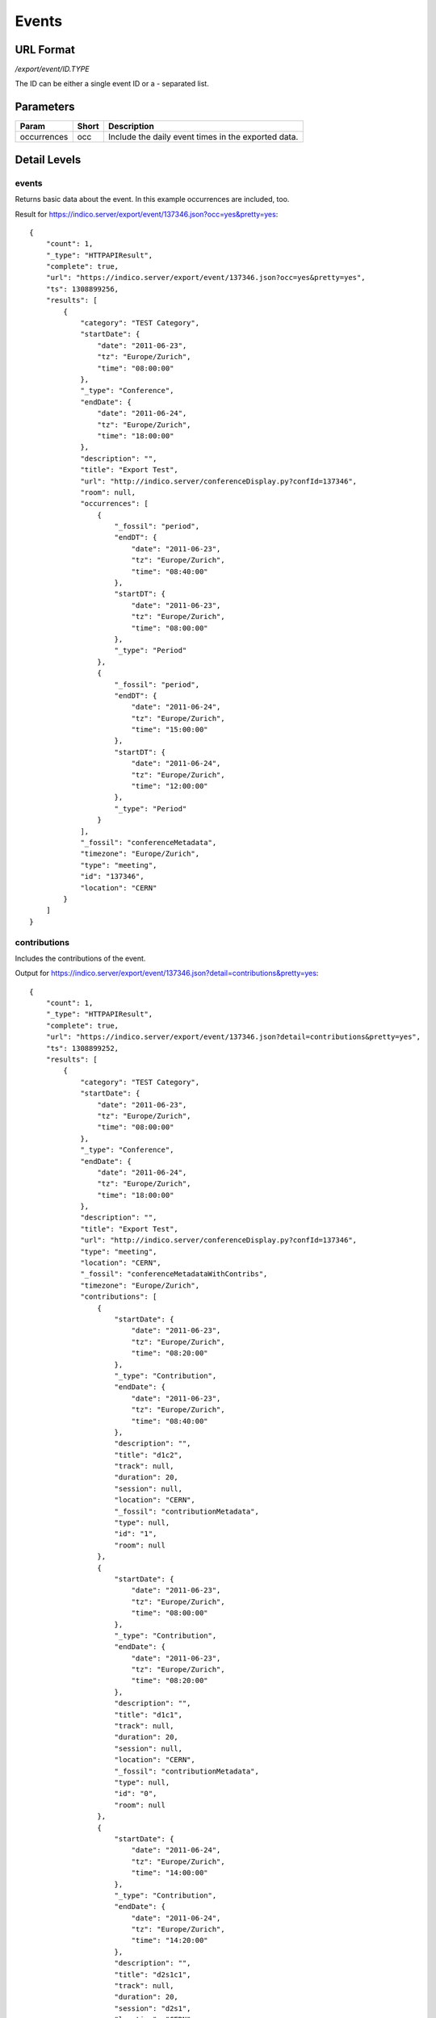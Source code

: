 Events
===============

URL Format
----------
*/export/event/ID.TYPE*

The ID can be either a single event ID or a *-* separated list.


Parameters
----------

===========  =====  =======================================================
Param        Short  Description
===========  =====  =======================================================
occurrences  occ    Include the daily event times in the exported data.
===========  =====  =======================================================


Detail Levels
-------------

events
~~~~~~
Returns basic data about the event. In this example occurrences are
included, too.

Result for https://indico.server/export/event/137346.json?occ=yes&pretty=yes::

    {
        "count": 1,
        "_type": "HTTPAPIResult",
        "complete": true,
        "url": "https://indico.server/export/event/137346.json?occ=yes&pretty=yes",
        "ts": 1308899256,
        "results": [
            {
                "category": "TEST Category",
                "startDate": {
                    "date": "2011-06-23",
                    "tz": "Europe/Zurich",
                    "time": "08:00:00"
                },
                "_type": "Conference",
                "endDate": {
                    "date": "2011-06-24",
                    "tz": "Europe/Zurich",
                    "time": "18:00:00"
                },
                "description": "",
                "title": "Export Test",
                "url": "http://indico.server/conferenceDisplay.py?confId=137346",
                "room": null,
                "occurrences": [
                    {
                        "_fossil": "period",
                        "endDT": {
                            "date": "2011-06-23",
                            "tz": "Europe/Zurich",
                            "time": "08:40:00"
                        },
                        "startDT": {
                            "date": "2011-06-23",
                            "tz": "Europe/Zurich",
                            "time": "08:00:00"
                        },
                        "_type": "Period"
                    },
                    {
                        "_fossil": "period",
                        "endDT": {
                            "date": "2011-06-24",
                            "tz": "Europe/Zurich",
                            "time": "15:00:00"
                        },
                        "startDT": {
                            "date": "2011-06-24",
                            "tz": "Europe/Zurich",
                            "time": "12:00:00"
                        },
                        "_type": "Period"
                    }
                ],
                "_fossil": "conferenceMetadata",
                "timezone": "Europe/Zurich",
                "type": "meeting",
                "id": "137346",
                "location": "CERN"
            }
        ]
    }


contributions
~~~~~~~~~~~~~
Includes the contributions of the event.

Output for https://indico.server/export/event/137346.json?detail=contributions&pretty=yes::

    {
        "count": 1,
        "_type": "HTTPAPIResult",
        "complete": true,
        "url": "https://indico.server/export/event/137346.json?detail=contributions&pretty=yes",
        "ts": 1308899252,
        "results": [
            {
                "category": "TEST Category",
                "startDate": {
                    "date": "2011-06-23",
                    "tz": "Europe/Zurich",
                    "time": "08:00:00"
                },
                "_type": "Conference",
                "endDate": {
                    "date": "2011-06-24",
                    "tz": "Europe/Zurich",
                    "time": "18:00:00"
                },
                "description": "",
                "title": "Export Test",
                "url": "http://indico.server/conferenceDisplay.py?confId=137346",
                "type": "meeting",
                "location": "CERN",
                "_fossil": "conferenceMetadataWithContribs",
                "timezone": "Europe/Zurich",
                "contributions": [
                    {
                        "startDate": {
                            "date": "2011-06-23",
                            "tz": "Europe/Zurich",
                            "time": "08:20:00"
                        },
                        "_type": "Contribution",
                        "endDate": {
                            "date": "2011-06-23",
                            "tz": "Europe/Zurich",
                            "time": "08:40:00"
                        },
                        "description": "",
                        "title": "d1c2",
                        "track": null,
                        "duration": 20,
                        "session": null,
                        "location": "CERN",
                        "_fossil": "contributionMetadata",
                        "type": null,
                        "id": "1",
                        "room": null
                    },
                    {
                        "startDate": {
                            "date": "2011-06-23",
                            "tz": "Europe/Zurich",
                            "time": "08:00:00"
                        },
                        "_type": "Contribution",
                        "endDate": {
                            "date": "2011-06-23",
                            "tz": "Europe/Zurich",
                            "time": "08:20:00"
                        },
                        "description": "",
                        "title": "d1c1",
                        "track": null,
                        "duration": 20,
                        "session": null,
                        "location": "CERN",
                        "_fossil": "contributionMetadata",
                        "type": null,
                        "id": "0",
                        "room": null
                    },
                    {
                        "startDate": {
                            "date": "2011-06-24",
                            "tz": "Europe/Zurich",
                            "time": "14:00:00"
                        },
                        "_type": "Contribution",
                        "endDate": {
                            "date": "2011-06-24",
                            "tz": "Europe/Zurich",
                            "time": "14:20:00"
                        },
                        "description": "",
                        "title": "d2s1c1",
                        "track": null,
                        "duration": 20,
                        "session": "d2s1",
                        "location": "CERN",
                        "_fossil": "contributionMetadata",
                        "type": null,
                        "id": "3",
                        "room": null
                    },
                    {
                        "startDate": {
                            "date": "2011-06-24",
                            "tz": "Europe/Zurich",
                            "time": "12:00:00"
                        },
                        "_type": "Contribution",
                        "endDate": {
                            "date": "2011-06-24",
                            "tz": "Europe/Zurich",
                            "time": "14:00:00"
                        },
                        "description": "",
                        "title": "d2c1",
                        "track": null,
                        "duration": 120,
                        "session": null,
                        "location": "CERN",
                        "_fossil": "contributionMetadata",
                        "type": null,
                        "id": "2",
                        "room": null
                    }
                ],
                "id": "137346",
                "room": null
            }
        ]
    }


subcontributions
~~~~~~~~~~~~~~~~
Like `contributions <#contributions>`_, but inside the contributions the subcontributions
are included in a field named *subContributions*.


sessions
~~~~~~~~
Includes details about the different sessions and groups contributions by
sessions. The top-level *contributions* list only contains contributions
which are not assigned to any session. Subcontributions are included in
this details level, too.

For example, https://indico.server/export/event/137346.json?detail=sessions&pretty=yes::

    {
        "count": 1,
        "_type": "HTTPAPIResult",
        "complete": true,
        "url": "https://indico.server/export/event/137346.json?detail=sessions&pretty=yes",
        "ts": 1308899771,
        "results": [
            {
                "category": "TEST Category",
                "startDate": {
                    "date": "2011-06-23",
                    "tz": "Europe/Zurich",
                    "time": "08:00:00"
                },
                "_type": "Conference",
                "endDate": {
                    "date": "2011-06-24",
                    "tz": "Europe/Zurich",
                    "time": "18:00:00"
                },
                "description": "",
                "title": "Export Test",
                "url": "http://indico.server/conferenceDisplay.py?confId=137346",
                "contributions": [
                    {
                        "startDate": {
                            "date": "2011-06-23",
                            "tz": "Europe/Zurich",
                            "time": "08:20:00"
                        },
                        "_type": "Contribution",
                        "endDate": {
                            "date": "2011-06-23",
                            "tz": "Europe/Zurich",
                            "time": "08:40:00"
                        },
                        "description": "",
                        "subContributions": [],
                        "title": "d1c2",
                        "track": null,
                        "duration": 20,
                        "session": null,
                        "location": "CERN",
                        "_fossil": "contributionMetadataWithSubContribs",
                        "type": null,
                        "id": "1",
                        "room": null
                    },
                    {
                        "startDate": {
                            "date": "2011-06-23",
                            "tz": "Europe/Zurich",
                            "time": "08:00:00"
                        },
                        "_type": "Contribution",
                        "endDate": {
                            "date": "2011-06-23",
                            "tz": "Europe/Zurich",
                            "time": "08:20:00"
                        },
                        "description": "",
                        "subContributions": [],
                        "title": "d1c1",
                        "track": null,
                        "duration": 20,
                        "session": null,
                        "location": "CERN",
                        "_fossil": "contributionMetadataWithSubContribs",
                        "type": null,
                        "id": "0",
                        "room": null
                    },
                    {
                        "startDate": {
                            "date": "2011-06-24",
                            "tz": "Europe/Zurich",
                            "time": "12:00:00"
                        },
                        "_type": "Contribution",
                        "endDate": {
                            "date": "2011-06-24",
                            "tz": "Europe/Zurich",
                            "time": "14:00:00"
                        },
                        "description": "",
                        "subContributions": [],
                        "title": "d2c1",
                        "track": null,
                        "duration": 120,
                        "session": null,
                        "location": "CERN",
                        "_fossil": "contributionMetadataWithSubContribs",
                        "type": null,
                        "id": "2",
                        "room": null
                    }
                ],
                "sessions": [
                    {
                        "startDate": {
                            "date": "2011-06-24",
                            "tz": "Europe/Zurich",
                            "time": "14:00:00"
                        },
                        "_type": "Session",
                        "room": "",
                        "numSlots": 1,
                        "color": "#EEE0EF",
                        "material": [],
                        "isPoster": false,
                        "sessionConveners": [],
                        "location": "CERN",
                        "address": "",
                        "_fossil": "sessionMetadata",
                        "title": "d2s1",
                        "textColor": "#1D041F",
                        "contributions": [
                            {
                                "startDate": {
                                    "date": "2011-06-24",
                                    "tz": "Europe/Zurich",
                                    "time": "14:00:00"
                                },
                                "_type": "Contribution",
                                "endDate": {
                                    "date": "2011-06-24",
                                    "tz": "Europe/Zurich",
                                    "time": "14:20:00"
                                },
                                "description": "",
                                "subContributions": [],
                                "title": "d2s1c1",
                                "track": null,
                                "duration": 20,
                                "session": "d2s1",
                                "location": "CERN",
                                "_fossil": "contributionMetadataWithSubContribs",
                                "type": null,
                                "id": "3",
                                "room": null
                            }
                        ],
                        "id": "0"
                    }
                ],
                "location": "CERN",
                "_fossil": "conferenceMetadataWithSessions",
                "timezone": "Europe/Zurich",
                "type": "meeting",
                "id": "137346",
                "room": null
            }
        ]
    }

